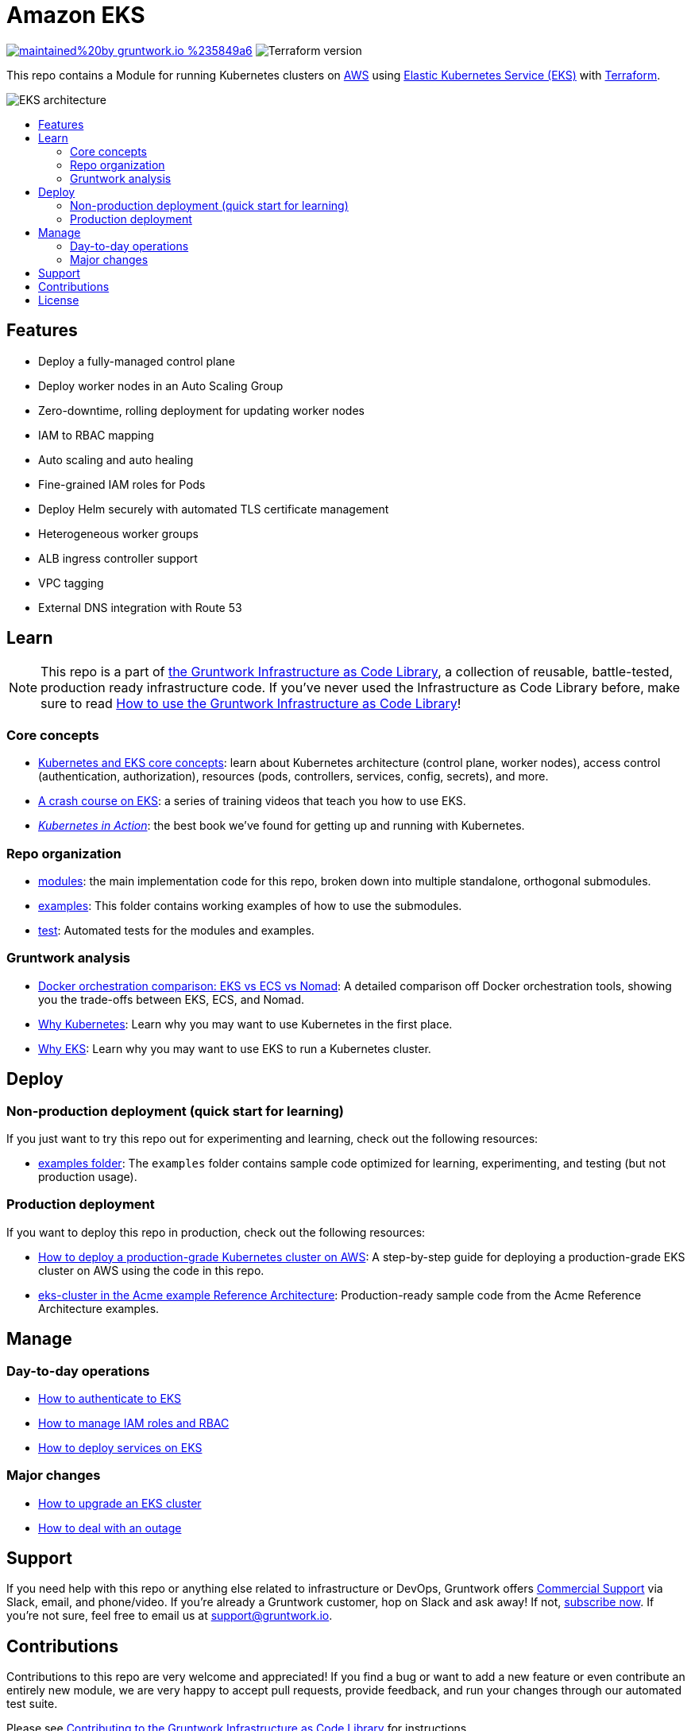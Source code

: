 :type: service
:name: Amazon EKS
:description: Deploy Kubernetes on top of Amazon EC2 Kubernetes Service (EKS)
:icon: /_docs/eks-architecture.png
:category: docker-orchestration
:cloud: aws
:tags: docker, orchestration, kubernetes, containers
:license: gruntwork
:built-with: terraform, bash, python, go

// AsciiDoc TOC settings
:toc:
:toc-placement!:
:toc-title:

// GitHub specific settings. See https://gist.github.com/dcode/0cfbf2699a1fe9b46ff04c41721dda74 for details.
ifdef::env-github[]
:tip-caption: :bulb:
:note-caption: :information_source:
:important-caption: :heavy_exclamation_mark:
:caution-caption: :fire:
:warning-caption: :warning:
endif::[]

= Amazon EKS

image:https://img.shields.io/badge/maintained%20by-gruntwork.io-%235849a6.svg[link="https://gruntwork.io/?ref=repo_aws_eks"]
image:https://img.shields.io/badge/tf-%3E%3D0.12.0-blue.svg[Terraform version]

This repo contains a Module for running Kubernetes clusters on https://aws.amazon.com[AWS] using https://docs.aws.amazon.com/eks/latest/userguide/clusters.html[Elastic Kubernetes Service (EKS)] with
https://www.terraform.io[Terraform].

image::images/eks-architecture.png?raw=true[EKS architecture]

toc::[]




== Features

* Deploy a fully-managed control plane
* Deploy worker nodes in an Auto Scaling Group
* Zero-downtime, rolling deployment for updating worker nodes
* IAM to RBAC mapping
* Auto scaling and auto healing
* Fine-grained IAM roles for Pods
* Deploy Helm securely with automated TLS certificate management
* Heterogeneous worker groups
* ALB ingress controller support
* VPC tagging
* External DNS integration with Route 53




== Learn

NOTE: This repo is a part of https://gruntwork.io/infrastructure-as-code-library/[the Gruntwork Infrastructure as Code
Library], a collection of reusable, battle-tested, production ready infrastructure code. If you've never used the Infrastructure as Code Library before, make sure to read https://gruntwork.io/guides/foundations/how-to-use-gruntwork-infrastructure-as-code-library/[How to use the Gruntwork Infrastructure as Code Library]!

=== Core concepts

* https://gruntwork.io/guides/kubernetes/how-to-deploy-production-grade-kubernetes-cluster-aws/#core_concepts[Kubernetes and EKS core concepts]: learn about Kubernetes architecture (control plane, worker nodes), access control (authentication, authorization), resources (pods, controllers, services, config, secrets), and more.
* https://training.gruntwork.io/eks[A crash course on EKS]: a series of training videos that teach you how to use EKS.
* _https://www.manning.com/books/kubernetes-in-action[Kubernetes in Action]_: the best book we've found for getting up and running with Kubernetes.

=== Repo organization

* link:/modules[modules]: the main implementation code for this repo, broken down into multiple standalone, orthogonal submodules.
* link:/examples[examples]: This folder contains working examples of how to use the submodules.
* link:/test[test]: Automated tests for the modules and examples.

=== Gruntwork analysis

* link:https://www.gruntwork.io/example[Docker orchestration comparison: EKS vs ECS vs Nomad]: A detailed comparison off Docker orchestration tools, showing you the trade-offs between EKS, ECS, and Nomad.
* link:/_docs/faq.md#why-kubernetes[Why Kubernetes]: Learn why you may want to use Kubernetes in the first place.
* link:/_docs/faq.md#auth-to-eks[Why EKS]: Learn why you may want to use EKS to run a Kubernetes cluster.




== Deploy

=== Non-production deployment (quick start for learning)

If you just want to try this repo out for experimenting and learning, check out the following resources:

* link:/examples[examples folder]: The `examples` folder contains sample code optimized for learning, experimenting, and testing (but not production usage).

=== Production deployment

If you want to deploy this repo in production, check out the following resources:

* https://gruntwork.io/guides/kubernetes/how-to-deploy-production-grade-kubernetes-cluster-aws/#deployment_walkthrough[How to deploy a production-grade Kubernetes cluster on AWS]: A step-by-step guide for deploying a production-grade EKS cluster on AWS using the code in this repo.
* https://github.com/gruntwork-io/infrastructure-modules-multi-account-acme/tree/master/services/eks-cluster[eks-cluster in the Acme example Reference Architecture]: Production-ready sample code from the Acme Reference Architecture examples.




== Manage

=== Day-to-day operations

* link:/_docs/faq.md#auth-to-eks[How to authenticate to EKS]
* link:/_docs/faq.md#auth-to-eks[How to manage IAM roles and RBAC]
* link:/_docs/faq.md#auth-to-eks[How to deploy services on EKS]

=== Major changes

* link:/_docs/faq.md#auth-to-eks[How to upgrade an EKS cluster]
* link:/_docs/faq.md#auth-to-eks[How to deal with an outage]




== Support

If you need help with this repo or anything else related to infrastructure or DevOps, Gruntwork offers https://gruntwork.io/support/[Commercial Support] via Slack, email, and phone/video. If you're already a Gruntwork customer, hop on Slack and ask away! If not, https://www.gruntwork.io/pricing/[subscribe now]. If you're not sure, feel free to email us at link:mailto:support@gruntwork.io[support@gruntwork.io].




== Contributions

Contributions to this repo are very welcome and appreciated! If you find a bug or want to add a new feature or even contribute an entirely new module, we are very happy to accept pull requests, provide feedback, and run your changes through our automated test suite.

Please see https://gruntwork.io/guides/foundations/how-to-use-gruntwork-infrastructure-as-code-library/#contributing-to-the-gruntwork-infrastructure-as-code-library[Contributing to the Gruntwork Infrastructure as Code Library] for instructions.




== License

Please see link:LICENSE.txt[LICENSE.txt] for details on how the code in this repo is licensed.